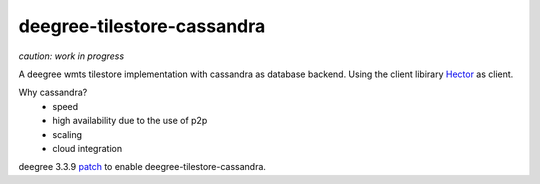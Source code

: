 ***************************
deegree-tilestore-cassandra
***************************

*caution: work in progress*

A deegree wmts tilestore implementation with cassandra as database backend.
Using the client libirary `Hector`_ as client.

Why cassandra?
 * speed
 * high availability due to the use of p2p 
 * scaling
 * cloud integration

.. _Hector: https://github.com/hector-client/hector

deegree 3.3.9 `patch`_ to enable deegree-tilestore-cassandra.

.. _Patch: https://gist.github.com/anonymous/57b9cfef044ddcde3551
